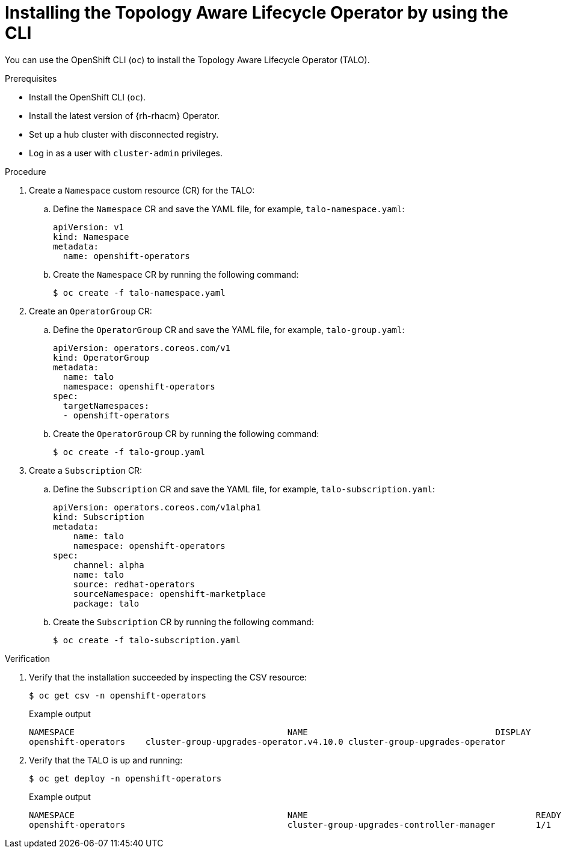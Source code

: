 // Module included in the following assemblies:
// Epic CNF-2600 (CNF-2133) (4.10), Story TELCODOCS-285
// * scalability_and_performance/cnf-talo-for-cluster-upgrades.adoc

:_content-type: PROCEDURE
[id="installing-topology-aware-lifecycle-operator-using-cli_{context}"]
= Installing the Topology Aware Lifecycle Operator by using the CLI

You can use the OpenShift CLI (`oc`) to install the Topology Aware Lifecycle Operator (TALO).

.Prerequisites

* Install the OpenShift CLI (`oc`).
* Install the latest version of {rh-rhacm} Operator.
* Set up a hub cluster with disconnected registry.
* Log in as a user with `cluster-admin` privileges.

.Procedure

. Create a `Namespace` custom resource (CR) for the TALO:
.. Define the `Namespace` CR and save the YAML file, for example, `talo-namespace.yaml`:
+
[source,yaml]
----
apiVersion: v1
kind: Namespace
metadata:
  name: openshift-operators
----
.. Create the `Namespace` CR by running the following command:
+
[source,terminal]
----
$ oc create -f talo-namespace.yaml
----

. Create an `OperatorGroup` CR:
.. Define the `OperatorGroup` CR and save the YAML file, for example, `talo-group.yaml`:
+
[source,yaml]
----
apiVersion: operators.coreos.com/v1
kind: OperatorGroup
metadata:
  name: talo
  namespace: openshift-operators
spec:
  targetNamespaces:
  - openshift-operators
----
.. Create the `OperatorGroup` CR by running the following command:
+
[source,terminal]
----
$ oc create -f talo-group.yaml
----

. Create a `Subscription` CR:
.. Define the `Subscription` CR and save the YAML file, for example, `talo-subscription.yaml`:
+
[source,yaml]
----
apiVersion: operators.coreos.com/v1alpha1
kind: Subscription
metadata:
    name: talo
    namespace: openshift-operators
spec:
    channel: alpha
    name: talo
    source: redhat-operators
    sourceNamespace: openshift-marketplace
    package: talo
----
.. Create the `Subscription` CR by running the following command:
+
[source,terminal]
----
$ oc create -f talo-subscription.yaml
----

.Verification

. Verify that the installation succeeded by inspecting the CSV resource:
+
[source,terminal]
----
$ oc get csv -n openshift-operators
----
+
.Example output
[source,terminal]
----
NAMESPACE                                          NAME                                     DISPLAY                                      VERSION   REPLACES                             PHASE
openshift-operators    cluster-group-upgrades-operator.v4.10.0 cluster-group-upgrades-operator              4.10.0                                          Succeeded
----

. Verify that the TALO is up and running:
+
[source,terminal]
----
$ oc get deploy -n openshift-operators
----
+
.Example output
[source,terminal]
----
NAMESPACE                                          NAME                                             READY   UP-TO-DATE   AVAILABLE   AGE
openshift-operators                                cluster-group-upgrades-controller-manager        1/1     1            1           14s
----